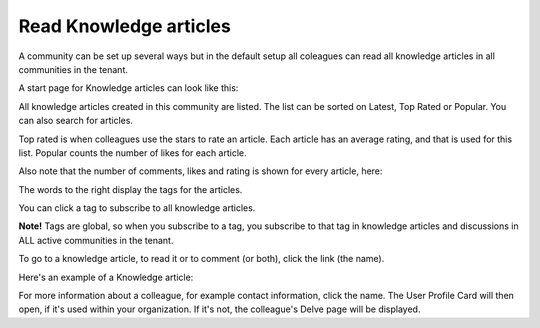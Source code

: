 Read Knowledge articles
============================================

A community can be set up several ways but in the default setup all coleagues can read all knowledge articles in all communities in the tenant.

A start page for Knowledge articles can look like this:

.. image:: knowledge-start.png

All knowledge articles created in this community are listed. The list can be sorted on Latest, Top Rated or Popular. You can also search for articles.

.. image:: knowledge-sorting.png

Top rated is when colleagues use the stars to rate an article. Each article has an average rating, and that is used for this list. Popular counts the number of likes for each article.

Also note that the number of comments, likes and rating is shown for every article, here:

.. image:: knowledge-start-notes.png

The words to the right display the tags for the articles. 

.. image:: knowledge-start-tags.png

You can click a tag to subscribe to all knowledge articles.

**Note!** Tags are global, so when you subscribe to a tag, you subscribe to that tag in knowledge articles and discussions in ALL active communities in the tenant.

To go to a knowledge article, to read it or to comment (or both), click the link (the name).

Here's an example of a Knowledge article:

.. image:: knowledge-example-article.png

For more information about a colleague, for example contact information, click the name. The User Profile Card will then open, if it's used within your organization. If it's not, the colleague's Delve page will be displayed.

